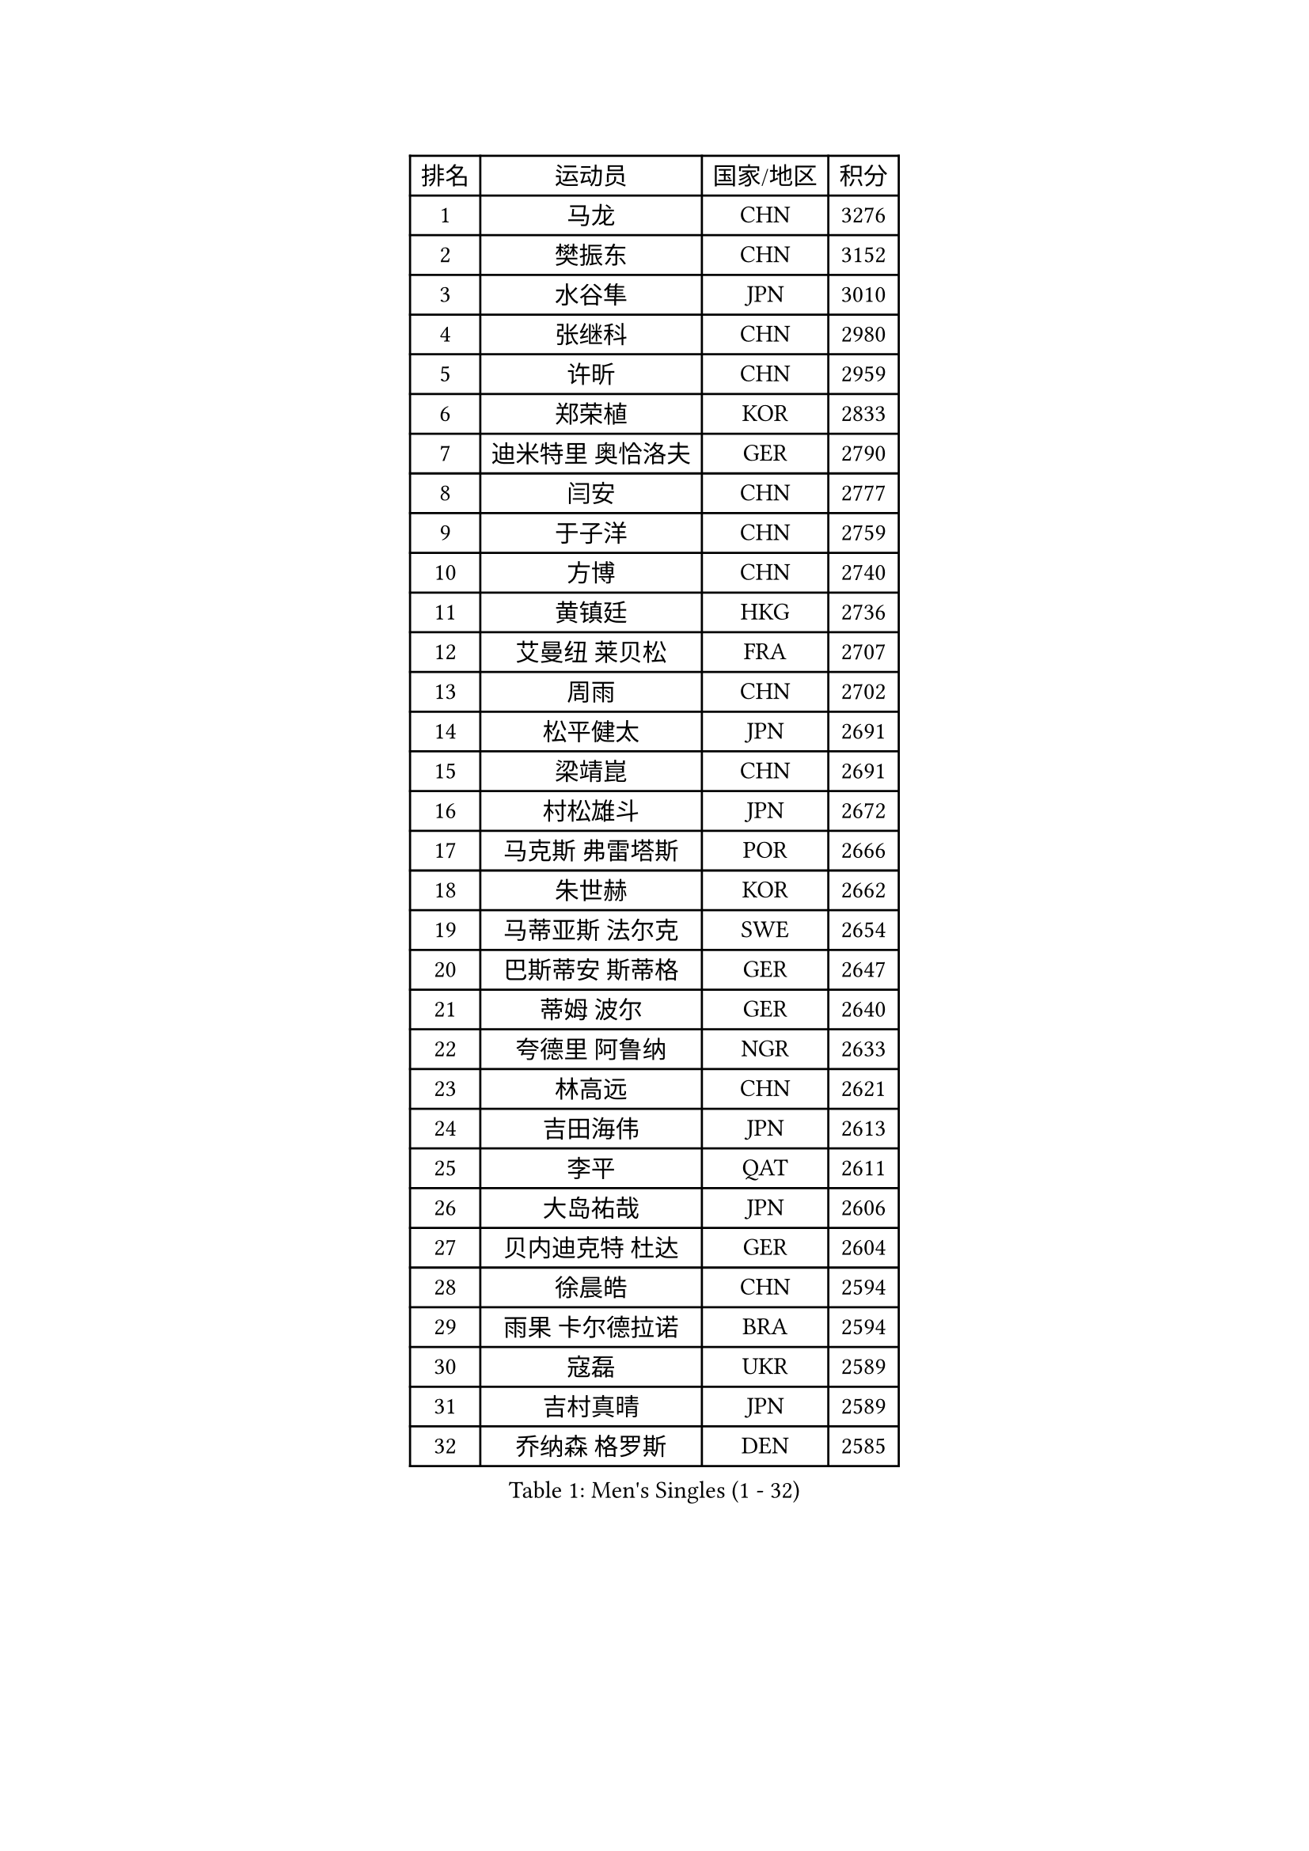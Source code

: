 
#set text(font: ("Courier New", "NSimSun"))
#figure(
  caption: "Men's Singles (1 - 32)",
    table(
      columns: 4,
      [排名], [运动员], [国家/地区], [积分],
      [1], [马龙], [CHN], [3276],
      [2], [樊振东], [CHN], [3152],
      [3], [水谷隼], [JPN], [3010],
      [4], [张继科], [CHN], [2980],
      [5], [许昕], [CHN], [2959],
      [6], [郑荣植], [KOR], [2833],
      [7], [迪米特里 奥恰洛夫], [GER], [2790],
      [8], [闫安], [CHN], [2777],
      [9], [于子洋], [CHN], [2759],
      [10], [方博], [CHN], [2740],
      [11], [黄镇廷], [HKG], [2736],
      [12], [艾曼纽 莱贝松], [FRA], [2707],
      [13], [周雨], [CHN], [2702],
      [14], [松平健太], [JPN], [2691],
      [15], [梁靖崑], [CHN], [2691],
      [16], [村松雄斗], [JPN], [2672],
      [17], [马克斯 弗雷塔斯], [POR], [2666],
      [18], [朱世赫], [KOR], [2662],
      [19], [马蒂亚斯 法尔克], [SWE], [2654],
      [20], [巴斯蒂安 斯蒂格], [GER], [2647],
      [21], [蒂姆 波尔], [GER], [2640],
      [22], [夸德里 阿鲁纳], [NGR], [2633],
      [23], [林高远], [CHN], [2621],
      [24], [吉田海伟], [JPN], [2613],
      [25], [李平], [QAT], [2611],
      [26], [大岛祐哉], [JPN], [2606],
      [27], [贝内迪克特 杜达], [GER], [2604],
      [28], [徐晨皓], [CHN], [2594],
      [29], [雨果 卡尔德拉诺], [BRA], [2594],
      [30], [寇磊], [UKR], [2589],
      [31], [吉村真晴], [JPN], [2589],
      [32], [乔纳森 格罗斯], [DEN], [2585],
    )
  )#pagebreak()

#set text(font: ("Courier New", "NSimSun"))
#figure(
  caption: "Men's Singles (33 - 64)",
    table(
      columns: 4,
      [排名], [运动员], [国家/地区], [积分],
      [33], [朴申赫], [PRK], [2584],
      [34], [李廷佑], [KOR], [2580],
      [35], [弗拉基米尔 萨姆索诺夫], [BLR], [2578],
      [36], [刘丁硕], [CHN], [2575],
      [37], [张禹珍], [KOR], [2570],
      [38], [李尚洙], [KOR], [2569],
      [39], [陈卫星], [AUT], [2556],
      [40], [唐鹏], [HKG], [2550],
      [41], [周恺], [CHN], [2547],
      [42], [利亚姆 皮切福德], [ENG], [2545],
      [43], [赵胜敏], [KOR], [2542],
      [44], [西蒙 高兹], [FRA], [2540],
      [45], [陈建安], [TPE], [2535],
      [46], [奥马尔 阿萨尔], [EGY], [2532],
      [47], [上田仁], [JPN], [2526],
      [48], [GERELL Par], [SWE], [2524],
      [49], [庄智渊], [TPE], [2521],
      [50], [WALTHER Ricardo], [GER], [2515],
      [51], [博扬 托基奇], [SLO], [2514],
      [52], [薛飞], [CHN], [2511],
      [53], [#text(gray, "塩野真人")], [JPN], [2508],
      [54], [克里斯坦 卡尔松], [SWE], [2507],
      [55], [王臻], [CAN], [2503],
      [56], [帕纳吉奥迪斯 吉奥尼斯], [GRE], [2498],
      [57], [DRINKHALL Paul], [ENG], [2498],
      [58], [HO Kwan Kit], [HKG], [2496],
      [59], [MONTEIRO Joao], [POR], [2494],
      [60], [OUAICHE Stephane], [ALG], [2492],
      [61], [王楚钦], [CHN], [2490],
      [62], [丹羽孝希], [JPN], [2488],
      [63], [侯英超], [CHN], [2476],
      [64], [安德烈 加奇尼], [CRO], [2476],
    )
  )#pagebreak()

#set text(font: ("Courier New", "NSimSun"))
#figure(
  caption: "Men's Singles (65 - 96)",
    table(
      columns: 4,
      [排名], [运动员], [国家/地区], [积分],
      [65], [雅克布 迪亚斯], [POL], [2473],
      [66], [卢文 菲鲁斯], [GER], [2473],
      [67], [WANG Zengyi], [POL], [2472],
      [68], [廖振珽], [TPE], [2469],
      [69], [GNANASEKARAN Sathiyan], [IND], [2468],
      [70], [达米安 艾洛伊], [FRA], [2466],
      [71], [张本智和], [JPN], [2464],
      [72], [MATSUDAIRA Kenji], [JPN], [2461],
      [73], [朴康贤], [KOR], [2460],
      [74], [周启豪], [CHN], [2459],
      [75], [ANDERSSON Harald], [SWE], [2458],
      [76], [森园政崇], [JPN], [2454],
      [77], [吉田雅己], [JPN], [2453],
      [78], [斯特凡 菲格尔], [AUT], [2452],
      [79], [罗伯特 加尔多斯], [AUT], [2450],
      [80], [TAKAKIWA Taku], [JPN], [2443],
      [81], [阿德里安 马特内], [FRA], [2443],
      [82], [#text(gray, "LI Hu")], [SGP], [2441],
      [83], [#text(gray, "吴尚垠")], [KOR], [2439],
      [84], [德米特里 佩罗普科夫], [CZE], [2437],
      [85], [安东 卡尔伯格], [SWE], [2428],
      [86], [帕特里克 弗朗西斯卡], [GER], [2428],
      [87], [丁祥恩], [KOR], [2426],
      [88], [阿德里安 克里桑], [ROU], [2421],
      [89], [ROBLES Alvaro], [ESP], [2421],
      [90], [OLAH Benedek], [FIN], [2420],
      [91], [特里斯坦 弗洛雷], [FRA], [2420],
      [92], [CHOE Il], [PRK], [2419],
      [93], [KIM Donghyun], [KOR], [2418],
      [94], [KORIYAMA Hokuto], [JPN], [2417],
      [95], [VLASOV Grigory], [RUS], [2416],
      [96], [及川瑞基], [JPN], [2415],
    )
  )#pagebreak()

#set text(font: ("Courier New", "NSimSun"))
#figure(
  caption: "Men's Singles (97 - 128)",
    table(
      columns: 4,
      [排名], [运动员], [国家/地区], [积分],
      [97], [MACHI Asuka], [JPN], [2414],
      [98], [沙拉特 卡马尔 阿昌塔], [IND], [2414],
      [99], [雅罗斯列夫 扎姆登科], [UKR], [2409],
      [100], [SAMBE Kohei], [JPN], [2408],
      [101], [奥维迪乌 伊奥内斯库], [ROU], [2408],
      [102], [#text(gray, "维尔纳 施拉格")], [AUT], [2407],
      [103], [亚历山大 希巴耶夫], [RUS], [2407],
      [104], [KONECNY Tomas], [CZE], [2406],
      [105], [SZOCS Hunor], [ROU], [2405],
      [106], [诺沙迪 阿拉米扬], [IRI], [2404],
      [107], [KANG Dongsoo], [KOR], [2404],
      [108], [托米斯拉夫 普卡], [CRO], [2403],
      [109], [#text(gray, "HIELSCHER Lars")], [GER], [2402],
      [110], [MONTEIRO Thiago], [BRA], [2400],
      [111], [朱霖峰], [CHN], [2399],
      [112], [MACHADO Carlos], [ESP], [2399],
      [113], [SAKAI Asuka], [JPN], [2399],
      [114], [#text(gray, "何志文")], [ESP], [2395],
      [115], [SALIFOU Abdel-Kader], [BEN], [2395],
      [116], [BROSSIER Benjamin], [FRA], [2391],
      [117], [FANG Yinchi], [CHN], [2388],
      [118], [CANTERO Jesus], [ESP], [2387],
      [119], [ROBINOT Quentin], [FRA], [2387],
      [120], [#text(gray, "ZHU Cheng")], [CHN], [2385],
      [121], [PATTANTYUS Adam], [HUN], [2384],
      [122], [SEO Hyundeok], [KOR], [2382],
      [123], [HABESOHN Daniel], [AUT], [2381],
      [124], [#text(gray, "WANG Jianan")], [CGO], [2381],
      [125], [MINO Alberto], [ECU], [2380],
      [126], [金珉锡], [KOR], [2378],
      [127], [神巧也], [JPN], [2378],
      [128], [WANG Wei], [ESP], [2372],
    )
  )
